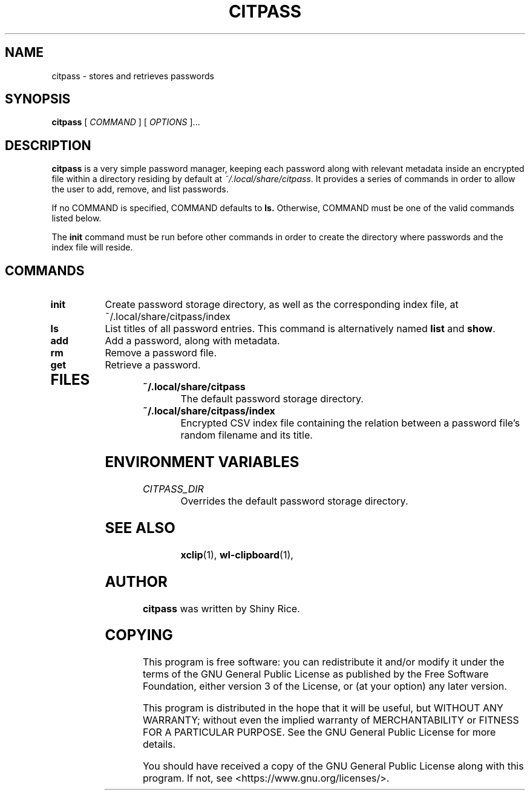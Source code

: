 .TH CITPASS 1 "2020 August 31" "citpass"

.SH NAME
citpass - stores and retrieves passwords

.SH SYNOPSIS
.B citpass
[ 
.I COMMAND
] [ 
.I OPTIONS
]...

.SH DESCRIPTION

.B citpass
is a very simple password manager, keeping each password along with relevant metadata inside
an encrypted file within a directory residing by default at
.IR ~/.local/share/citpass .
It provides a series of commands in order to allow
the user to add, remove, and list passwords.

If no COMMAND is specified, COMMAND defaults to
.B ls.
Otherwise, COMMAND must be one of the valid commands listed below.

The \fBinit\fP command must be run before other commands in order to create
the directory where passwords and the index file will reside.

.SH COMMANDS

.TP
\fBinit\fP
Create password storage directory, as well as the corresponding index file, at ~/.local/share/citpass/index
.TP
\fBls\fP
List titles of all password entries. This command is alternatively named \fBlist\fP and \fBshow\fP.
.TP
.TP
\fBadd\fP
Add a password, along with metadata.
.TP
.TP
\fBrm\fP
Remove a password file.
.TP
.TP
\fBget\fP
Retrieve a password.
.TP

.SH FILES

.TP
.B ~/.local/share/citpass
The default password storage directory.
.TP
.B ~/.local/share/citpass/index
Encrypted CSV index file containing the relation between a password file's random filename and its title.

.SH ENVIRONMENT VARIABLES

.TP
.I CITPASS_DIR
Overrides the default password storage directory.
.TP

.SH SEE ALSO
.BR xclip (1),
.BR wl-clipboard (1),

.SH AUTHOR
.B citpass
was written by Shiny Rice.

.SH COPYING
This program is free software: you can redistribute it and/or modify
it under the terms of the GNU General Public License as published by
the Free Software Foundation, either version 3 of the License, or
(at your option) any later version.

This program is distributed in the hope that it will be useful,
but WITHOUT ANY WARRANTY; without even the implied warranty of
MERCHANTABILITY or FITNESS FOR A PARTICULAR PURPOSE.  See the
GNU General Public License for more details.

You should have received a copy of the GNU General Public License
along with this program.  If not, see <https://www.gnu.org/licenses/>.
